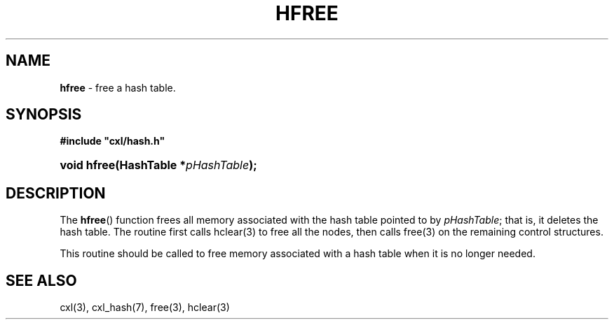 .\" (c) Copyright 2022 Richard W. Marinelli
.\"
.\" This work is licensed under the GNU General Public License (GPLv3).  To view a copy of this license, see the
.\" "License.txt" file included with this distribution or visit http://www.gnu.org/licenses/gpl-3.0.en.html.
.\"
.ad l
.TH HFREE 3 2022-11-04 "Ver. 1.2" "CXL Library Documentation"
.nh \" Turn off hyphenation.
.SH NAME
\fBhfree\fR - free a hash table.
.SH SYNOPSIS
\fB#include "cxl/hash.h"\fR
.HP 2
\fBvoid hfree(HashTable *\fIpHashTable\fB);\fR
.SH DESCRIPTION
The \fBhfree\fR() function frees all memory associated with the hash table pointed to by \fIpHashTable\fR; that
is, it deletes the hash table.  The routine first calls hclear(3) to free all the nodes, then calls free(3) on
the remaining control structures.
.PP
This routine should be called to free memory associated with a hash table when it is no longer needed.
.SH SEE ALSO
cxl(3), cxl_hash(7), free(3), hclear(3)
